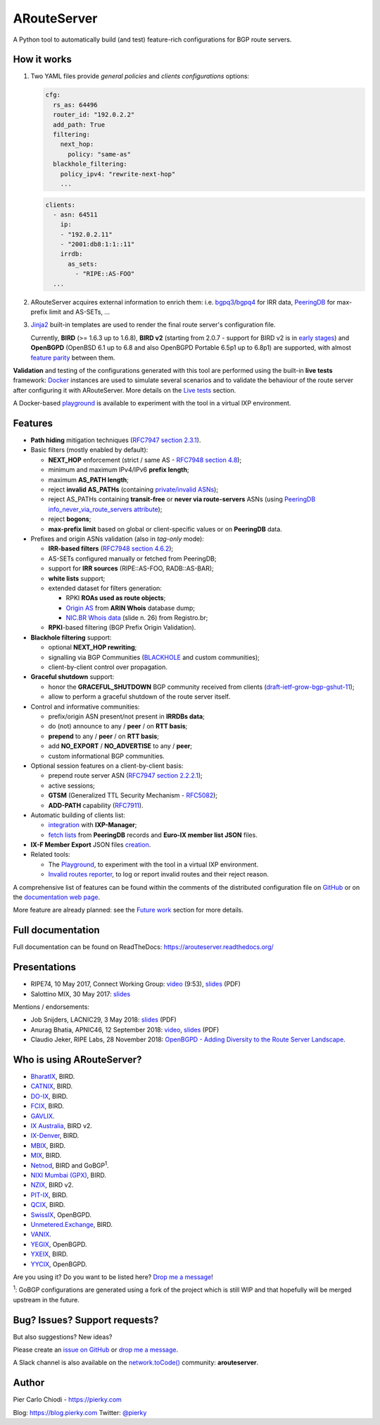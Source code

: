 .. DO NOT EDIT: this file is automatically created by /utils/build_doc

ARouteServer
============

|Documentation| |Build Status| |Unique test cases| |PYPI Version| |Python Versions| |Requirements|


A Python tool to automatically build (and test) feature-rich configurations for BGP route servers.

How it works
------------

#. Two YAML files provide *general policies* and *clients configurations* options:

   .. code:: yaml

      cfg:
        rs_as: 64496
        router_id: "192.0.2.2"
        add_path: True
        filtering:
          next_hop:
            policy: "same-as"
        blackhole_filtering:
          policy_ipv4: "rewrite-next-hop"
          ...

   .. code:: yaml

      clients:
        - asn: 64511
          ip:
          - "192.0.2.11"
          - "2001:db8:1:1::11"
          irrdb:
            as_sets:
              - "RIPE::AS-FOO"
        ...

#. ARouteServer acquires external information to enrich them: i.e. `bgpq3`_/`bgpq4`_ for IRR data, `PeeringDB`_ for max-prefix limit and AS-SETs, ...

#. `Jinja2`_ built-in templates are used to render the final route server's configuration file.

   Currently, **BIRD** (>= 1.6.3 up to 1.6.8), **BIRD v2** (starting from 2.0.7 - support for BIRD v2 is in `early stages <https://arouteserver.readthedocs.io/en/latest/SUPPORTED_SPEAKERS.html>`_) and **OpenBGPD** (OpenBSD 6.1 up to 6.8 and also OpenBGPD Portable 6.5p1 up to 6.8p1) are supported, with almost `feature parity <https://arouteserver.readthedocs.io/en/latest/SUPPORTED_SPEAKERS.html#supported-features>`_ between them.

**Validation** and testing of the configurations generated with this tool are performed using the built-in **live tests** framework: `Docker`_ instances are used to simulate several scenarios and to validate the behaviour of the route server after configuring it with ARouteServer. More details on the `Live tests <https://arouteserver.readthedocs.io/en/latest/LIVETESTS.html>`_ section.

A Docker-based `playground <https://github.com/pierky/arouteserver/tree/master/tools/playground>`__ is available to experiment with the tool in a virtual IXP environment.

.. _bgpq3: https://github.com/snar/bgpq3
.. _bgpq4: https://github.com/bgp/bgpq4
.. _PeeringDB: https://www.peeringdb.com/
.. _Jinja2: http://jinja.pocoo.org/
.. _Docker: https://www.docker.com/

Features
--------

- **Path hiding** mitigation techniques (`RFC7947`_ `section 2.3.1 <https://tools.ietf.org/html/rfc7947#section-2.3.1>`_).

- Basic filters (mostly enabled by default):

  - **NEXT_HOP** enforcement (strict / same AS - `RFC7948`_ `section 4.8 <https://tools.ietf.org/html/rfc7948#section-4.8>`_);
  - minimum and maximum IPv4/IPv6 **prefix length**;
  - maximum **AS_PATH length**;
  - reject **invalid AS_PATHs** (containing `private/invalid ASNs <http://mailman.nanog.org/pipermail/nanog/2016-June/086078.html>`_);
  - reject AS_PATHs containing **transit-free** or **never via route-servers** ASNs (using `PeeringDB info_never_via_route_servers attribute <https://github.com/peeringdb/peeringdb/issues/394>`_);
  - reject **bogons**;
  - **max-prefix limit** based on global or client-specific values or on **PeeringDB** data.

- Prefixes and origin ASNs validation (also in *tag-only* mode):

  - **IRR-based filters** (`RFC7948`_ `section 4.6.2 <https://tools.ietf.org/html/rfc7948#section-4.6.2>`_);
  - AS-SETs configured manually or fetched from PeeringDB;
  - support for **IRR sources** (RIPE::AS-FOO, RADB::AS-BAR);
  - **white lists** support;
  - extended dataset for filters generation:

    - RPKI **ROAs used as route objects**;
    - `Origin AS <https://mailman.nanog.org/pipermail/nanog/2017-December/093525.html>`_ from **ARIN Whois** database dump;
    - `NIC.BR Whois data <https://ripe76.ripe.net/presentations/43-RIPE76_IRR101_Job_Snijders.pdf>`_ (slide n. 26) from Registro.br;

  - **RPKI**-based filtering (BGP Prefix Origin Validation).

- **Blackhole filtering** support:

  - optional **NEXT_HOP rewriting**;
  - signalling via BGP Communities (`BLACKHOLE <https://tools.ietf.org/html/rfc7999#section-5>`_ and custom communities);
  - client-by-client control over propagation.

- **Graceful shutdown** support:

  - honor the **GRACEFUL_SHUTDOWN** BGP community received from clients (`draft-ietf-grow-bgp-gshut-11 <https://tools.ietf.org/html/draft-ietf-grow-bgp-gshut-11>`_);
  - allow to perform a graceful shutdown of the route server itself.

- Control and informative communities:

  - prefix/origin ASN present/not present in **IRRDBs data**;
  - do (not) announce to any / **peer** / on **RTT basis**;
  - **prepend** to any / **peer** / on **RTT basis**;
  - add **NO_EXPORT** / **NO_ADVERTISE** to any / **peer**;
  - custom informational BGP communities.

- Optional session features on a client-by-client basis:

  - prepend route server ASN (`RFC7947`_ `section 2.2.2.1 <https://tools.ietf.org/html/rfc7947#section-2.2.2.1>`_);
  - active sessions;
  - **GTSM** (Generalized TTL Security Mechanism - `RFC5082`_);
  - **ADD-PATH** capability (`RFC7911`_).

- Automatic building of clients list:

  - `integration <https://arouteserver.readthedocs.io/en/latest/USAGE.html#ixp-manager-integration>`__ with **IXP-Manager**;
  - `fetch lists <https://arouteserver.readthedocs.io/en/latest/USAGE.html#automatic-clients>`__ from **PeeringDB** records and **Euro-IX member list JSON** files.

- **IX-F Member Export** JSON files `creation <https://arouteserver.readthedocs.io/en/latest/USAGE.html#ixf-member-export-command>`__.

- Related tools:

  - The `Playground <https://github.com/pierky/arouteserver/tree/master/tools/playground>`__, to experiment with the tool in a virtual IXP environment.

  - `Invalid routes reporter <https://arouteserver.readthedocs.io/en/latest/TOOLS.html#invalid-routes-reporter>`__, to log or report invalid routes and their reject reason.

A comprehensive list of features can be found within the comments of the distributed configuration file on `GitHub <https://github.com/pierky/arouteserver/blob/master/config.d/general.yml>`__ or on the `documentation web page <https://arouteserver.readthedocs.io/en/latest/GENERAL.html>`__.

More feature are already planned: see the `Future work <https://arouteserver.readthedocs.io/en/latest/FUTUREWORK.html>`__ section for more details.

.. _RFC7947: https://tools.ietf.org/html/rfc7947
.. _RFC7948: https://tools.ietf.org/html/rfc7948
.. _RFC5082: https://tools.ietf.org/html/rfc5082
.. _RFC7911: https://tools.ietf.org/html/rfc7911

Full documentation
------------------

Full documentation can be found on ReadTheDocs: https://arouteserver.readthedocs.org/

Presentations
-------------

- RIPE74, 10 May 2017, Connect Working Group: `video <https://ripe74.ripe.net/archives/video/87/>`__ (9:53), `slides <https://ripe74.ripe.net/presentations/22-RIPE74-ARouteServer.pdf>`__ (PDF)
- Salottino MIX, 30 May 2017: `slides <https://www.slideshare.net/PierCarloChiodi/salottino-mix-2017-arouteserver-ixp-automation-made-easy>`__

Mentions / endorsements:

- Job Snijders, LACNIC29, 3 May 2018: `slides <https://www.lacnic.net/innovaportal/file/2621/1/lacnic29_peering_tutorial.pdf>`__ (PDF)

- Anurag Bhatia, APNIC46, 12 September 2018: `video <https://www.youtube.com/watch?v=XfSNQbiR1cg&t=3140>`__, `slides <https://conference.apnic.net/46/assets/files/APNC402/Automate-your-IX-config.pdf>`__ (PDF)

- Claudio Jeker, RIPE Labs, 28 November 2018: `OpenBGPD - Adding Diversity to the Route Server Landscape <https://labs.ripe.net/Members/claudio_jeker/openbgpd-adding-diversity-to-route-server-landscape>`__.

Who is using ARouteServer?
--------------------------

- `BharatIX <https://www.bharatix.net/>`__, BIRD.

- `CATNIX <http://www.catnix.net/en/>`__, BIRD.

- `DO-IX <https://www.do-ix.net/>`__, BIRD.

- `FCIX <https://fcix.net/>`__, BIRD.

- `GAVLIX <https://gavlix.se/>`__.

- `IX Australia <https://www.ix.asn.au/>`__, BIRD v2.

- `IX-Denver <http://ix-denver.org/>`__, BIRD.

- `MBIX <http://www.mbix.ca/>`__, BIRD.

- `MIX <https://www.mix-it.net/>`__, BIRD.

- `Netnod <https://www.netnod.se/>`__, BIRD and GoBGP\ :sup:`1`\.

- `NIXI Mumbai (GPX) <https://nixi.in/>`__, BIRD.

- `NZIX <https://ix.nz/>`__, BIRD v2.

- `PIT-IX <https://pit-ix.net/>`__, BIRD.

- `QCIX <http://www.qcix.net/>`__, BIRD.

- `SwissIX <https://www.swissix.ch/>`__, OpenBGPD.

- `Unmetered.Exchange <https://unmetered.exchange/>`__, BIRD.

- `VANIX <https://vanix.ca/>`__.

- `YEGIX <https://yegix.ca>`__, OpenBGPD.

- `YXEIX <http://yxeix.ca/>`__, BIRD.

- `YYCIX <https://yycix.ca>`__, OpenBGPD.

Are you using it? Do you want to be listed here? `Drop me a message <https://pierky.com/#contactme>`__!

\ :sup:`1`\: GoBGP configurations are generated using a fork of the project which is still WIP and that hopefully will be merged upstream in the future.

Bug? Issues? Support requests?
------------------------------

But also suggestions? New ideas?

Please create an `issue on GitHub <https://github.com/pierky/arouteserver/issues>`_ or `drop me a message <https://pierky.com/#contactme>`_.

A Slack channel is also available on the `network.toCode() <https://networktocode.herokuapp.com/>`__ community: **arouteserver**.

Author
------

Pier Carlo Chiodi - https://pierky.com

Blog: https://blog.pierky.com Twitter: `@pierky <https://twitter.com/pierky>`_

.. |Documentation| image:: https://readthedocs.org/projects/arouteserver/badge/?version=latest
    :target: https://arouteserver.readthedocs.org/en/latest/?badge=latest
.. |Build Status| image:: https://travis-ci.org/pierky/arouteserver.svg?branch=master
    :target: https://travis-ci.org/pierky/arouteserver
.. |Unique test cases| image:: https://img.shields.io/badge/dynamic/json.svg?uri=https://raw.githubusercontent.com/pierky/arouteserver/master/tests/last.json&label=unique%20test%20cases&query=$.unique_test_cases&colorB=47C327
    :target: https://github.com/pierky/arouteserver/blob/master/tests/last
.. |PYPI Version| image:: https://img.shields.io/pypi/v/arouteserver.svg
    :target: https://pypi.python.org/pypi/arouteserver/
.. |Requirements| image:: https://requires.io/github/pierky/arouteserver/requirements.svg?branch=master
    :target: https://requires.io/github/pierky/arouteserver/requirements/?branch=master
    :alt: Requirements Status
.. |Python Versions| image:: https://img.shields.io/pypi/pyversions/arouteserver.svg
